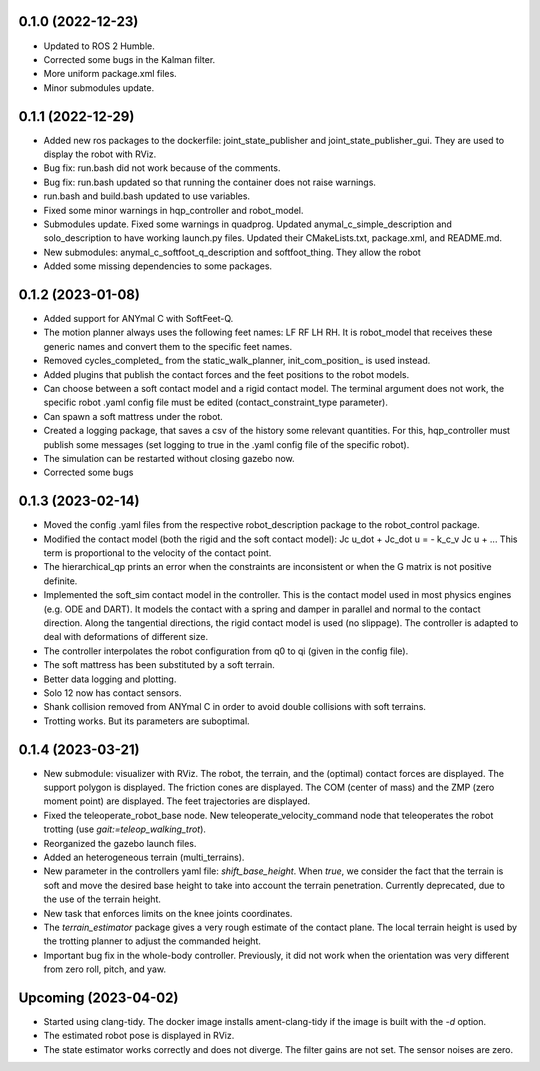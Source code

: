 0.1.0 (2022-12-23)
------------------
- Updated to ROS 2 Humble.
- Corrected some bugs in the Kalman filter.
- More uniform package.xml files.
- Minor submodules update.

0.1.1 (2022-12-29)
------------------
- Added new ros packages to the dockerfile: joint_state_publisher and joint_state_publisher_gui. They are used to display the robot with RViz.
- Bug fix: run.bash did not work because of the comments.
- Bug fix: run.bash updated so that running the container does not raise warnings.
- run.bash and build.bash updated to use variables.
- Fixed some minor warnings in hqp_controller and robot_model.
- Submodules update. Fixed some warnings in quadprog. Updated anymal_c_simple_description and solo_description to have working launch.py files. Updated their CMakeLists.txt, package.xml, and README.md.
- New submodules: anymal_c_softfoot_q_description and softfoot_thing. They allow the robot 
- Added some missing dependencies to some packages.

0.1.2 (2023-01-08)
------------------
- Added support for ANYmal C with SoftFeet-Q.
- The motion planner always uses the following feet names: LF RF LH RH. It is robot_model that receives these generic names and convert them to the specific feet names.
- Removed cycles_completed_ from the static_walk_planner, init_com_position_ is used instead.
- Added plugins that publish the contact forces and the feet positions to the robot models.
- Can choose between a soft contact model and a rigid contact model. The terminal argument does not work, the specific robot .yaml config file must be edited (contact_constraint_type parameter).
- Can spawn a soft mattress under the robot.
- Created a logging package, that saves a csv of the history some relevant quantities. For this, hqp_controller must publish some messages (set logging to true in the .yaml config file of the specific robot).
- The simulation can be restarted without closing gazebo now.
- Corrected some bugs

0.1.3 (2023-02-14)
------------------
- Moved the config .yaml files from the respective robot_description package to the robot_control package.
- Modified the contact model (both the rigid and the soft contact model):
  Jc u_dot + Jc_dot u = - k_c_v Jc u + ... 
  This term is proportional to the velocity of the contact point.
- The hierarchical_qp prints an error when the constraints are inconsistent or when the G matrix is not positive definite.
- Implemented the soft_sim contact model in the controller.
  This is the contact model used in most physics engines (e.g. ODE and DART). It models the contact with a spring and damper in parallel and normal to the contact direction. Along the tangential directions, the rigid contact model is used (no slippage).
  The controller is adapted to deal with deformations of different size.
- The controller interpolates the robot configuration from q0 to qi (given in the config file).
- The soft mattress has been substituted by a soft terrain.
- Better data logging and plotting.
- Solo 12 now has contact sensors.
- Shank collision removed from ANYmal C in order to avoid double collisions with soft terrains.
- Trotting works. But its parameters are suboptimal.

0.1.4 (2023-03-21)
------------------
- New submodule: visualizer with RViz. The robot, the terrain, and the (optimal) contact forces are displayed. The support polygon is displayed. The friction cones are displayed. The COM (center of mass) and the ZMP (zero moment point) are displayed. The feet trajectories are displayed.
- Fixed the teleoperate_robot_base node. New teleoperate_velocity_command node that teleoperates the robot trotting (use `gait:=teleop_walking_trot`).
- Reorganized the gazebo launch files.
- Added an heterogeneous terrain (multi_terrains).
- New parameter in the controllers yaml file: `shift_base_height`. When `true`, we consider the fact that the terrain is soft and move the desired base height to take into account the terrain penetration. Currently deprecated, due to the use of the terrain height.
- New task that enforces limits on the knee joints coordinates.
- The `terrain_estimator` package gives a very rough estimate of the contact plane. The local terrain height is used by the trotting planner to adjust the commanded height.
- Important bug fix in the whole-body controller. Previously, it did not work when the orientation was very different from zero roll, pitch, and yaw.

Upcoming (2023-04-02)
------------------
- Started using clang-tidy. The docker image installs ament-clang-tidy if the image is built with the `-d` option.
- The estimated robot pose is displayed in RViz.
- The state estimator works correctly and does not diverge. The filter gains are not set. The sensor noises are zero.